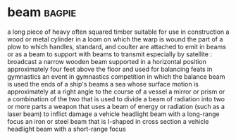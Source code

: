 * beam :bagpie:
a long piece of heavy often squared timber suitable for use in construction
a wood or metal cylinder in a loom on which the warp is wound
the part of a plow to which handles, standard, and coulter are attached
to emit in beams or as a beam
to support with beams
to transmit especially by satellite : broadcast
a narrow wooden beam supported in a horizontal position approximately four feet above the floor and used for balancing feats in gymnastics
an event in gymnastics competition in which the balance beam is used
the ends of a ship's beams
a sea whose surface motion is approximately at a right angle to the course of a vessel
a mirror or prism or a combination of the two that is used to divide a beam of radiation into two or more parts
a weapon that uses a beam of energy or radiation (such as a laser beam) to inflict damage
a vehicle headlight beam with a long-range focus
an iron or steel beam that is I-shaped in cross section
a vehicle headlight beam with a short-range focus
